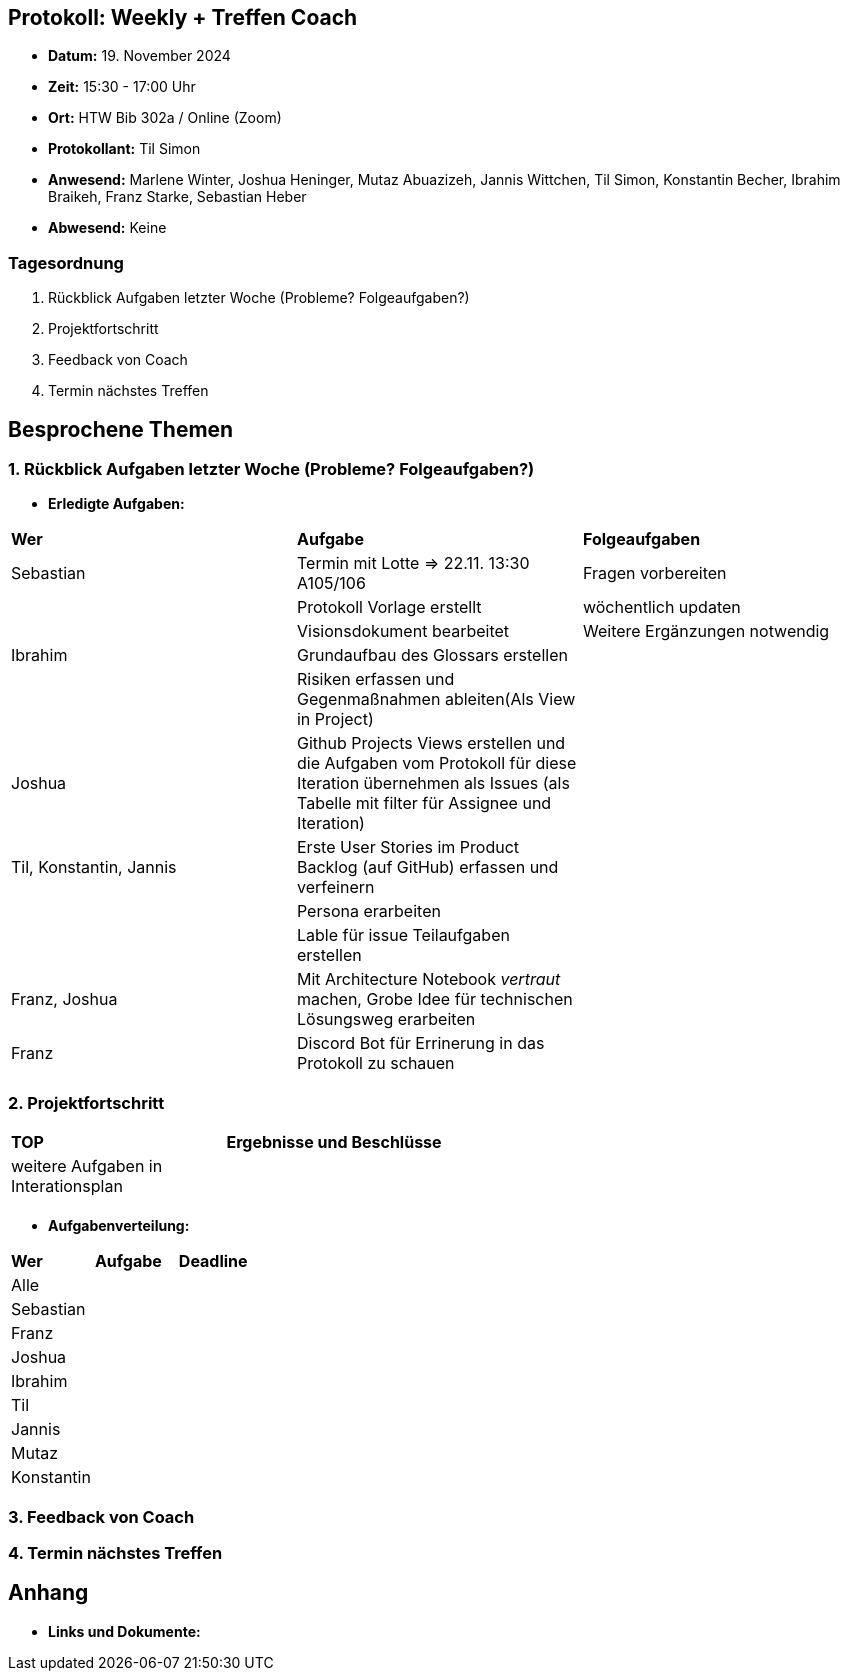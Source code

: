 == Protokoll: Weekly + Treffen Coach
- **Datum:** 19. November 2024
- **Zeit:** 15:30 - 17:00 Uhr
- **Ort:** HTW Bib 302a / Online (Zoom)
- **Protokollant:** Til Simon
- **Anwesend:** Marlene Winter, Joshua Heninger, Mutaz Abuazizeh, Jannis Wittchen, Til Simon, Konstantin Becher, Ibrahim Braikeh, Franz Starke, Sebastian Heber
- **Abwesend:** Keine

=== Tagesordnung
1. Rückblick Aufgaben letzter Woche (Probleme? Folgeaufgaben?)
2. Projektfortschritt
3. Feedback von Coach
4. Termin nächstes Treffen

== Besprochene Themen
=== 1. Rückblick Aufgaben letzter Woche (Probleme? Folgeaufgaben?)
- **Erledigte Aufgaben:**
[cols="1,4,2"]
|===
| **Wer** | **Aufgabe** | **Folgeaufgaben**
| Sebastian | Termin mit Lotte => 22.11. 13:30 A105/106 | Fragen vorbereiten 
|| Protokoll Vorlage erstellt | wöchentlich updaten
|| Visionsdokument bearbeitet | Weitere Ergänzungen notwendig
| Ibrahim | Grundaufbau des Glossars erstellen |
|| Risiken erfassen und Gegenmaßnahmen ableiten(Als View in Project) |
| Joshua | Github Projects Views erstellen und die Aufgaben vom Protokoll für diese Iteration übernehmen  als Issues (als Tabelle mit filter für Assignee und Iteration) |
| Til, Konstantin, Jannis| Erste User Stories im Product Backlog (auf GitHub) erfassen und verfeinern |
|| Persona erarbeiten|
|| Lable für issue Teilaufgaben erstellen|
| Franz, Joshua |Mit Architecture Notebook __vertraut__ machen, Grobe Idee für technischen Lösungsweg erarbeiten|
| Franz | Discord Bot für Errinerung in das Protokoll zu schauen|
|===

=== 2. Projektfortschritt

[cols="1,3"]
|===
| **TOP** | **Ergebnisse und Beschlüsse**
| weitere Aufgaben in Interationsplan | 
|  |  
|===

- **Aufgabenverteilung:**
[cols="1,6,1"]
|===
| **Wer** | **Aufgabe** | **Deadline**
| Alle ||
| Sebastian || 
| Franz || 
| Joshua || 
| Ibrahim || 
| Til || 
| Jannis || 
| Mutaz || 
| Konstantin ||
|===

=== 3. Feedback von Coach

=== 4. Termin nächstes Treffen

== Anhang
- **Links und Dokumente:**
